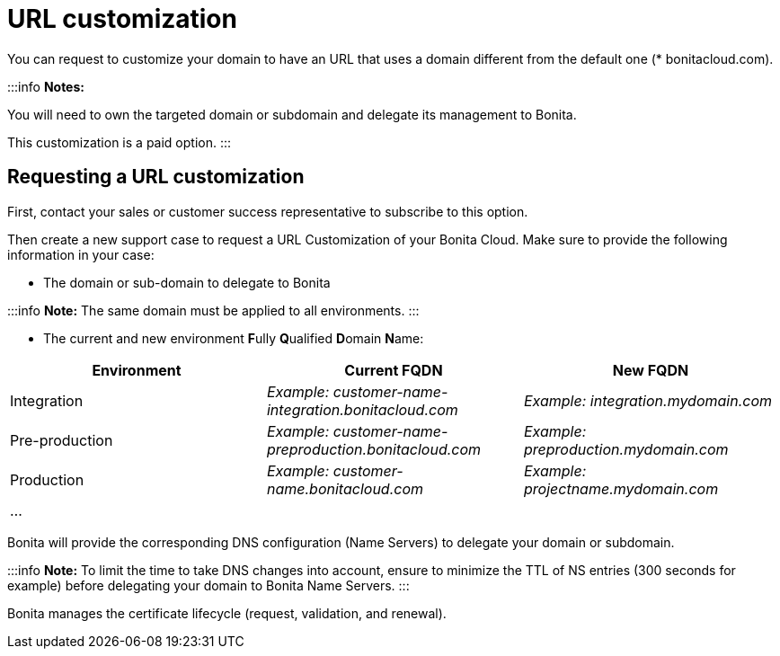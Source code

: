 = URL customization

You can request to customize your domain to have an URL that uses a domain different from the default one (* bonitacloud.com).

:::info
*Notes:*

You will need to own the targeted domain or subdomain and delegate its management to Bonita.

This customization is a paid option.
:::

== Requesting a URL customization

First, contact your sales or customer success representative to subscribe to this option.

Then create a new support case to request a URL Customization of your Bonita Cloud. Make sure to provide the following information in your case:

* The domain or sub-domain to delegate to Bonita

:::info
*Note:* The same domain must be applied to all environments.
:::

* The current and new environment **F**ully **Q**ualified **D**omain **N**ame:

|===
| Environment | Current FQDN | New FQDN

| Integration
| _Example: customer-name-integration.bonitacloud.com_
| _Example: integration.mydomain.com_

| Pre-production
| _Example: customer-name-preproduction.bonitacloud.com_
| _Example: preproduction.mydomain.com_

| Production
| _Example: customer-name.bonitacloud.com_
| _Example: projectname.mydomain.com_

| ...
|
|
|===

Bonita will provide the corresponding DNS configuration (Name Servers) to delegate your domain or subdomain.

:::info
*Note:* To limit the time to take DNS changes into account, ensure to minimize the TTL of NS entries (300 seconds for example) before delegating your domain to Bonita Name Servers.
:::

Bonita manages the certificate lifecycle (request, validation, and renewal).
